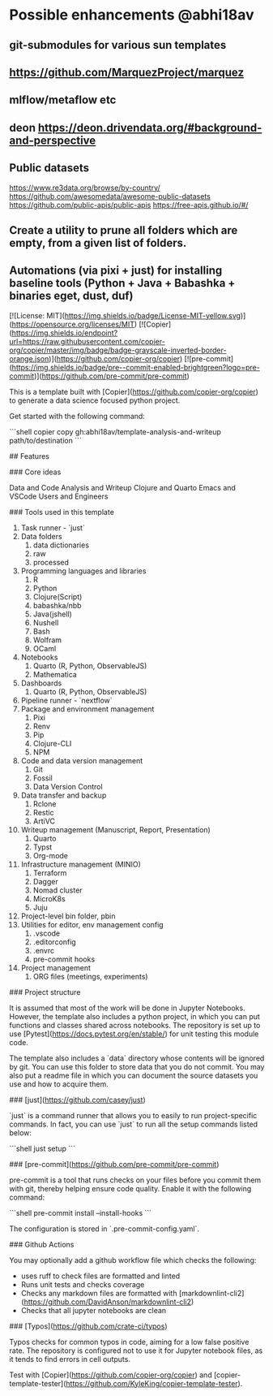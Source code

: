 # Copier Template for Data Analysis and Writeup

* Possible enhancements @abhi18av
** git-submodules for various sun templates
** https://github.com/MarquezProject/marquez
** mlflow/metaflow etc
** deon https://deon.drivendata.org/#background-and-perspective
** Public datasets
  https://www.re3data.org/browse/by-country/
  https://github.com/awesomedata/awesome-public-datasets
  https://github.com/public-apis/public-apis
  https://free-apis.github.io/#/

** Create a utility to prune all folders which are empty, from a given list of folders.
** Automations (via pixi + just) for installing baseline tools (Python + Java + Babashka + binaries eget, dust, duf)


[![License: MIT](https://img.shields.io/badge/License-MIT-yellow.svg)](https://opensource.org/licenses/MIT)
[![Copier](https://img.shields.io/endpoint?url=https://raw.githubusercontent.com/copier-org/copier/master/img/badge/badge-grayscale-inverted-border-orange.json)](https://github.com/copier-org/copier)
[![pre-commit](https://img.shields.io/badge/pre--commit-enabled-brightgreen?logo=pre-commit)](https://github.com/pre-commit/pre-commit)

This is a template built with [Copier](https://github.com/copier-org/copier) to generate a data science focused python project.

Get started with the following command:

```shell
copier copy gh:abhi18av/template-analysis-and-writeup path/to/destination
```

## Features

### Core ideas

Data and Code
Analysis and Writeup
Clojure and Quarto
Emacs and VSCode
Users and Engineers

### Tools used in this template

1. Task runner - `just`
2. Data folders
   1. data dictionaries
   2. raw
   3. processed
3. Programming languages and libraries
   1. R
   2. Python
   3. Clojure(Script)
   4. babashka/nbb
   5. Java(jshell)
   6. Nushell
   7. Bash
   8. Wolfram
   9. OCaml
4. Notebooks
   1. Quarto (R, Python, ObservableJS)
   2. Mathematica
5. Dashboards
   1. Quarto (R, Python, ObservableJS)
6. Pipeline runner - `nextflow`
7. Package and environment management
   1. Pixi
   2. Renv
   3. Pip
   4. Clojure-CLI
   5. NPM
8. Code and data version management
   1. Git
   2. Fossil
   3. Data Version Control
9. Data transfer and backup
   1. Rclone
   2. Restic
   3. ArtiVC
10. Writeup management (Manuscript, Report, Presentation)
    1. Quarto
    2. Typst
    3. Org-mode
11. Infrastructure management (MINIO)
    1. Terraform
    2. Dagger
    3. Nomad cluster
    4. MicroK8s
    5. Juju
12. Project-level bin folder, pbin
13. Utilities for editor, env management config
    1. .vscode
    2. .editorconfig
    3. .envrc
    4. pre-commit hooks
14. Project management
    1. ORG files (meetings, experiments)

### Project structure

It is assumed that most of the work will be done in Jupyter Notebooks.
However, the template also includes a python project, in which you can put functions and classes shared across notebooks.
The repository is set up to use [Pytest](https://docs.pytest.org/en/stable/) for unit testing this module code.

The template also includes a `data` directory whose contents will be ignored by git.
You can use this folder to store data that you do not commit.
You may also put a readme file in which you can document the source datasets you use and how to acquire them.

### [just](https://github.com/casey/just)

`just` is a command runner that allows you to easily to run project-specific commands.
In fact, you can use `just` to run all the setup commands listed below:

```shell
just setup
```

### [pre-commit](https://github.com/pre-commit/pre-commit)

pre-commit is a tool that runs checks on your files before you commit them with git, thereby helping ensure code quality.
Enable it with the following command:

```shell
pre-commit install --install-hooks
```

The configuration is stored in `.pre-commit-config.yaml`.

### Github Actions

You may optionally add a github workflow file which checks the following:

- uses ruff to check files are formatted and linted
- Runs unit tests and checks coverage
- Checks any markdown files are formatted with [markdownlint-cli2](https://github.com/DavidAnson/markdownlint-cli2)
- Checks that all jupyter notebooks are clean

### [Typos](https://github.com/crate-ci/typos)

Typos checks for common typos in code, aiming for a low false positive rate.
The repository is configured not to use it for Jupyter notebook files, as it tends to find errors in cell outputs.

Test with [Copier](https://github.com/copier-org/copier) and [copier-template-tester](https://github.com/KyleKing/copier-template-tester).
